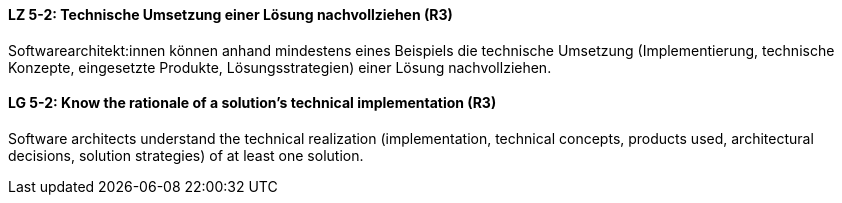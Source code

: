 // tag::DE[]
[[LZ-5-2]]
==== LZ 5-2: Technische Umsetzung einer Lösung nachvollziehen (R3)
Softwarearchitekt:innen können anhand mindestens eines Beispiels die technische Umsetzung (Implementierung, technische Konzepte, eingesetzte Produkte, Lösungsstrategien) einer Lösung nachvollziehen.

// end::DE[]

// tag::EN[]
[[LG-5-2]]
==== LG 5-2: Know the rationale of a solution's technical implementation (R3)
Software architects understand the technical realization (implementation, technical concepts, products used, architectural decisions, solution strategies) of at least one solution.

// end::EN[]
